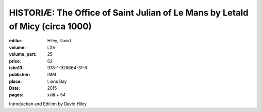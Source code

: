 HISTORIÆ: The Office of Saint Julian of Le Mans by Letald of Micy (circa 1000)
==============================================================================

:editor: Hiley, David
:volume: LXV
:volume_part: 25
:price: 62
:isbn13: 978-1-926664-31-6
:publisher: IMM
:place: Lions Bay
:date: 2015
:pages: xxiii + 54

Introduction and Edition by David Hiley.

